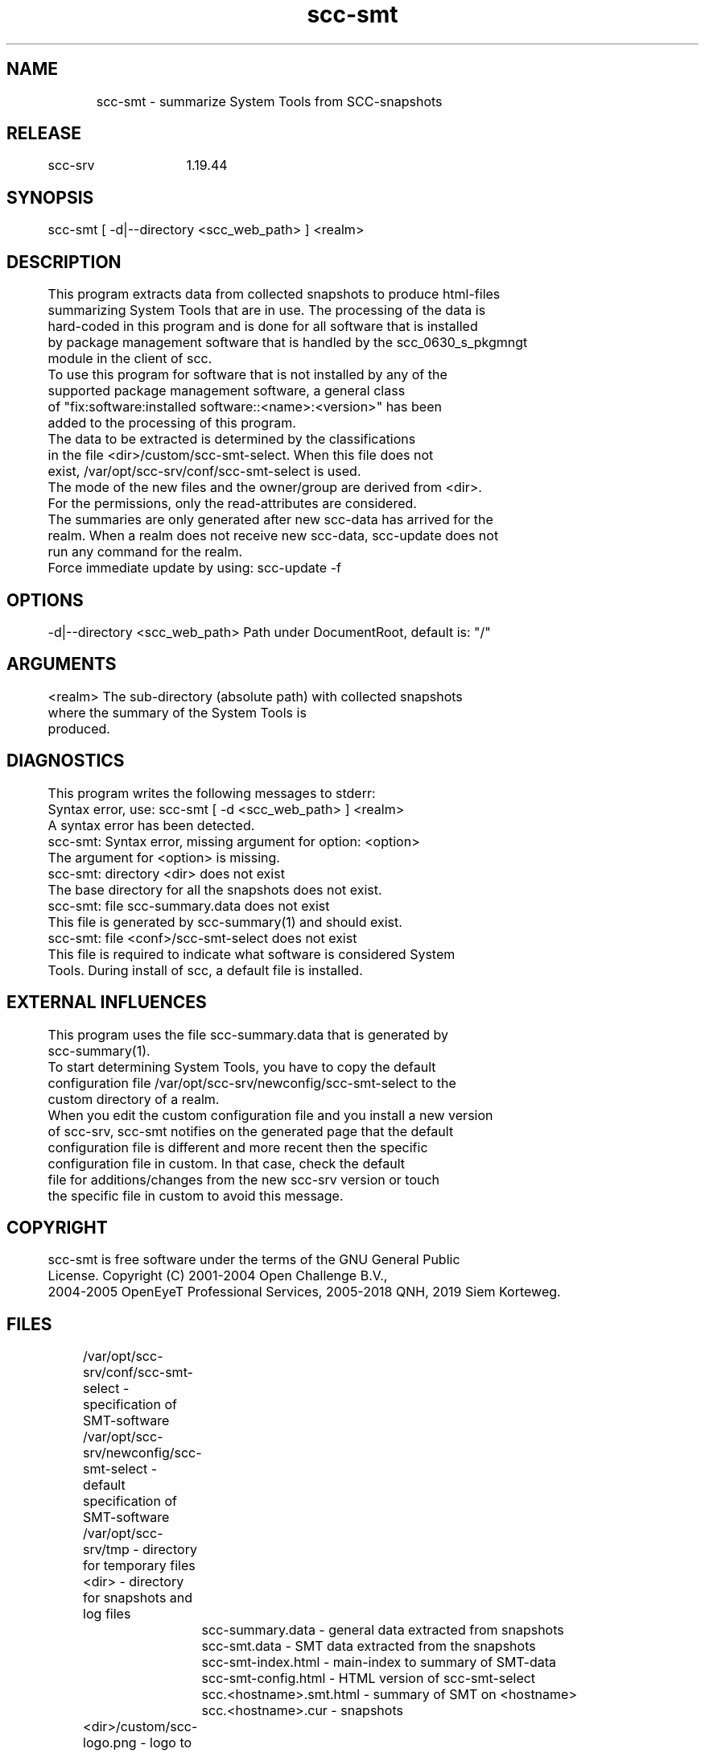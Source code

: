 .TH scc-smt 1 "SCC-SRV" 
.nf


.SH  NAME
.nf

	scc-smt - summarize System Tools from SCC-snapshots

.SH  RELEASE
.nf

	scc-srv	1.19.44

.SH  SYNOPSIS
.nf

	scc-smt [ -d|--directory <scc_web_path> ] <realm>

.SH  DESCRIPTION
.nf

	This program extracts data from collected snapshots to produce html-files
	summarizing System Tools that are in use. The processing of the data is
	hard-coded in this program and is done for all software that is installed
	by package management software that is handled by the scc_0630_s_pkgmngt
	module in the client of scc.

	To use this program for software that is not installed by any of the 
	supported package management software, a general class
	of "fix:software:installed software::<name>:<version>" has been
	added to the processing of this program. 

	The data to be extracted is determined by the classifications 
	in the file <dir>/custom/scc-smt-select. When this file does not 
	exist, /var/opt/scc-srv/conf/scc-smt-select is used.

	The mode of the new files and the owner/group are derived from <dir>.
	For the permissions, only the read-attributes are considered.

	The summaries are only generated after new scc-data has arrived for the
	realm. When a realm does not receive new scc-data, scc-update does not
	run any command for the realm.
	Force immediate update by using: scc-update -f

.SH  OPTIONS
.nf

	-d|--directory <scc_web_path>   Path under DocumentRoot, default is: "/"

.SH  ARGUMENTS
.nf

	<realm>   The sub-directory (absolute path) with collected snapshots
	          where the summary of the System Tools is
	          produced.

.SH  DIAGNOSTICS
.nf

	This program writes the following messages to stderr:

	Syntax error, use: scc-smt [ -d <scc_web_path> ] <realm>
	A syntax error has been detected.

	scc-smt: Syntax error, missing argument for option: <option>
	The argument for <option> is missing.

	scc-smt: directory <dir> does not exist
	The base directory for all the snapshots does not exist.

	scc-smt: file scc-summary.data does not exist
	This file is generated by scc-summary(1) and should exist.

	scc-smt: file <conf>/scc-smt-select does not exist
	This file is required to indicate what software is considered System
	Tools. During install of scc, a default file is installed.

.SH  EXTERNAL INFLUENCES
.nf

	This program uses the file scc-summary.data that is generated by
	scc-summary(1).

	To start determining System Tools, you have to copy the default
	configuration file /var/opt/scc-srv/newconfig/scc-smt-select to the
	custom directory of a realm.

	When you edit the custom configuration file and you install a new version
	of scc-srv, scc-smt notifies on the generated page that the default 
	configuration file is different and more recent then the specific 
	configuration file in custom. In that case, check the default 
	file for additions/changes from the new scc-srv version or touch
	the specific file in custom to avoid this message.

.SH  COPYRIGHT
.nf

	scc-smt is free software under the terms of the GNU General Public 
	License. Copyright (C) 2001-2004 Open Challenge B.V.,
	2004-2005 OpenEyeT Professional Services, 2005-2018 QNH, 2019 Siem Korteweg.

.SH  FILES
.nf

	/var/opt/scc-srv/conf/scc-smt-select - specification of SMT-software
	/var/opt/scc-srv/newconfig/scc-smt-select - default specification of SMT-software
	/var/opt/scc-srv/tmp - directory for temporary files
	<dir> - directory for snapshots and log files
		scc-summary.data - general data extracted from snapshots
		scc-smt.data - SMT data extracted from the snapshots
		scc-smt-index.html - main-index to summary of SMT-data
		scc-smt-config.html - HTML version of scc-smt-select
		scc.<hostname>.smt.html - summary of SMT on <hostname>
		scc.<hostname>.cur - snapshots
	<dir>/custom/scc-logo.png - logo to customize HTML-output
	<dir>/custom/scc-realm.conf - configuration for <dir>
	<dir>/custom/scc-smt-select - specific SMT for <dir>

.SH  EXAMPLES
.nf

	To select SCC as a System Tool, use the following lines
	in the selection-file:

		fix:software:installed-filesets::# scc
		fix:software:installed-packages:System::scc:
		fix:software:installed-rpms:Applications/System::scc:

.SH  SEE ALSO
.nf

	scc-baseline(1), scc-changes(1), scc-debug(1), scc-pull(1), scc-realm(1),
	scc-receive-mail(1), scc-rules(1), scc-setup(1), scc-smt(1), scc-summary(1),
	scc-syscmp(1), scc-transfer(1), scc-update(1), scc-wrapper.cgi(1), scc.cgi(1),
	scc-srv(5)

.SH  VERSION
.nf

	$Revision: 6217 $

